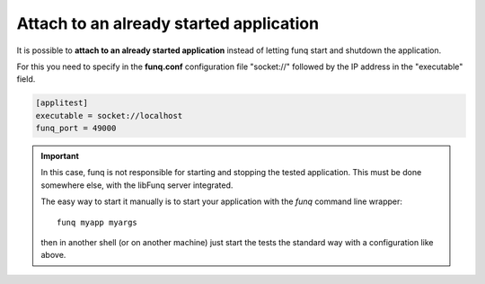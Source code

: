 Attach to an already started application
========================================

It is possible to **attach to an already started application** instead
of letting funq start and shutdown the application.

For this you need to specify in the **funq.conf** configuration file
"socket://" followed by the IP address in the "executable" field.

.. code-block:: ini

  [applitest]
  executable = socket://localhost
  funq_port = 49000

.. important::

  In this case, funq is not responsible for starting and stopping the
  tested application. This must be done somewhere else, with the libFunq
  server integrated.

  The easy way to start it manually is to start your application with the
  *funq* command line wrapper: ::

    funq myapp myargs

  then in another shell (or on another machine) just start the tests the
  standard way with a configuration like above.

